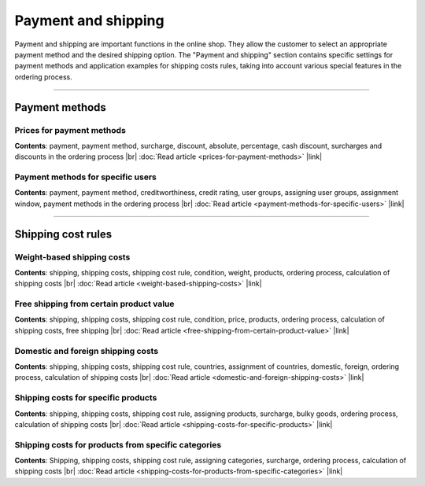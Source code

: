 ﻿Payment and shipping
===================

Payment and shipping are important functions in the online shop. They allow the customer to select an appropriate payment method and the desired shipping option. The \"Payment and shipping\" section contains specific settings for payment methods and application examples for shipping costs rules, taking into account various special features in the ordering process.

-----------------------------------------------------------------------------------------

Payment methods
-------------
Prices for payment methods
^^^^^^^^^^^^^^^^^^^^^^^^
**Contents**: payment, payment method, surcharge, discount, absolute, percentage, cash discount, surcharges and discounts in the ordering process |br|
:doc:`Read article <prices-for-payment-methods>` |link|

Payment methods for specific users
^^^^^^^^^^^^^^^^^^^^^^^^^^^^^^^^^^^^
**Contents**: payment, payment method, creditworthiness, credit rating, user groups, assigning user groups, assignment window, payment methods in the ordering process |br|
:doc:`Read article <payment-methods-for-specific-users>` |link|
 
----------------------------------------------------------------------------------------- 

Shipping cost rules
-------------------
Weight-based shipping costs
^^^^^^^^^^^^^^^^^^^^^^^^^^^^^^^
**Contents**: shipping, shipping costs, shipping cost rule, condition, weight, products, ordering process, calculation of shipping costs |br|
:doc:`Read article <weight-based-shipping-costs>` |link|

Free shipping from certain product value
^^^^^^^^^^^^^^^^^^^^^^^^^^^^^^
**Contents**: shipping, shipping costs, shipping cost rule, condition, price, products, ordering process, calculation of shipping costs, free shipping |br|
:doc:`Read article <free-shipping-from-certain-product-value>` |link|

Domestic and foreign shipping costs
^^^^^^^^^^^^^^^^^^^^^^^^^^^^^^^^^
**Contents**: shipping, shipping costs, shipping cost rule, countries, assignment of countries, domestic, foreign, ordering process, calculation of shipping costs |br|
:doc:`Read article <domestic-and-foreign-shipping-costs>` |link|

Shipping costs for specific products
^^^^^^^^^^^^^^^^^^^^^^^^^^^^^^^^^^^
**Contents**: shipping, shipping costs, shipping cost rule, assigning products, surcharge, bulky goods, ordering process, calculation of shipping costs |br|
:doc:`Read article <shipping-costs-for-specific-products>` |link|

Shipping costs for products from specific categories
^^^^^^^^^^^^^^^^^^^^^^^^^^^^^^^^^^^^^^^^^^^^^^^^^^^
**Contents**: Shipping, shipping costs, shipping cost rule, assigning categories, surcharge, ordering process, calculation of shipping costs |br|
:doc:`Read article <shipping-costs-for-products-from-specific-categories>` |link|

.. Intern: oxbafs, Status: